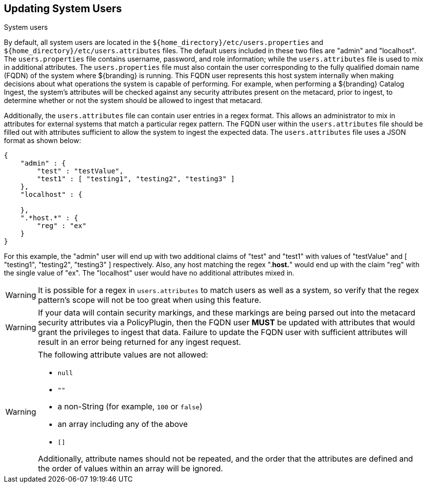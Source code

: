 :title: Updating System Users
:type: configuration
:status: published
:summary: Updating system users.
:parent: Configuring User Access
:order: 04

== {title}
((System users))

By default, all system users are located in the `${home_directory}/etc/users.properties` and `${home_directory}/etc/users.attributes` files.
The default users included in these two files are "admin" and "localhost".
The `users.properties` file contains username, password, and role information; while the `users.attributes` file is used to mix in additional attributes.
The `users.properties` file must also contain the user corresponding to the fully qualified domain name (FQDN) of the system where ${branding} is running.
This FQDN user represents this host system internally when making decisions about what operations the system is capable of performing.
For example, when performing a ${branding} Catalog Ingest, the system's attributes will be checked against any security attributes present on the metacard, prior to ingest, to determine whether or not the system should be allowed to ingest that metacard.

Additionally, the `users.attributes` file can contain user entries in a regex format.
This allows an administrator to mix in attributes for external systems that match a particular regex pattern.
The FQDN user within the `users.attributes` file should be filled out with attributes sufficient to allow the system to ingest the expected data.
The `users.attributes` file uses a JSON format as shown below:

[source,json,linenums]
----
{
    "admin" : {
        "test" : "testValue",
        "test1" : [ "testing1", "testing2", "testing3" ]
    },
    "localhost" : {

    },
    ".*host.*" : {
        "reg" : "ex"
    }
}
----

For this example, the "admin" user will end up with two additional claims of "test" and "test1" with values of "testValue" and [ "testing1", "testing2", "testing3" ] respectively.
Also, any host matching the regex ".*host.*" would end up with the claim "reg" with the single value of "ex".
The "localhost" user would have no additional attributes mixed in.

[WARNING]
====
It is possible for a regex in `users.attributes` to match users as well as a system, so verify that the regex pattern's scope will not be too great when using this feature.
====

[WARNING]
====
If your data will contain security markings, and these markings are being parsed out into the metacard security attributes via a PolicyPlugin, then the FQDN user *MUST* be updated with attributes that would grant the privileges to ingest that data.
Failure to update the FQDN user with sufficient attributes will result in an error being returned for any ingest request.
====

[WARNING]
====
The following attribute values are not allowed:

* `null`
* `""`
* a non-String (for example, `100` or `false`)
* an array including any of the above
* `[]`

Additionally, attribute names should not be repeated, and the order that the attributes are defined and the order of values within an array will be ignored.
====
